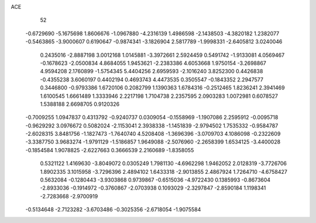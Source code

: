 ACE 
   52
  -0.6729690  -5.1675698   1.8606676  -1.0967880  -4.2316139   1.4986598
  -2.1438503  -4.3820182   1.2382077  -0.5463865  -3.9000607   0.6190647
  -0.9874341  -3.1826904   2.5817789  -1.9998331  -2.6405812   3.0240046
   0.2435016  -2.8887198   3.0012168   1.0145881  -3.3972661   2.5924459
   0.5491742  -1.9133081   4.0569467  -0.1678623  -2.0500834   4.8684055
   1.9453621  -2.2383386   4.6053668   1.9750154  -3.2698867   4.9594208
   2.1760899  -1.5754345   5.4404256   2.6959593  -2.1016240   3.8252300
   0.4426838  -0.4355238   3.6060197   0.4402194   0.4693743   4.4473535
   0.3505547  -0.1843352   2.2947577   0.3446800  -0.9793386   1.6720106
   0.2082799   1.1390363   1.6784316  -0.2512465   1.8236241   2.3941469
   1.6100545   1.6661489   1.3333946   2.2217198   1.7104738   2.2357595
   2.0903283   1.0072981   0.6078527   1.5388188   2.6698705   0.9120326
  -0.7009255   1.0947837   0.4313792  -0.9240737   0.0309054  -0.1558969
  -1.1907086   2.2595912  -0.0095718  -0.9629292   3.0976672   0.5082024
  -2.1153041   2.3938338  -1.1451839  -2.9794502   1.7535332  -0.9584787
  -2.6028315   3.8481756  -1.1827473  -1.7640740   4.5208408  -1.3696396
  -3.0709703   4.1086098  -0.2322609  -3.3387750   3.9683274  -1.9791129
  -1.5186857   1.9649088  -2.5076960  -2.2658399   1.6534125  -3.4400028
  -0.1854584   1.9078825  -2.6227663   0.3666539   2.2160689  -1.8358055
   0.5321122   1.4169630  -3.8049072   0.0305249   1.7981130  -4.6962298
   1.9462052   2.0128319  -3.7726706   1.8902335   3.1015958  -3.7296396
   2.4894102   1.6433318  -2.9013855   2.4867924   1.7264710  -4.6758427
   0.5632084  -0.1280443  -3.9303868   0.9739867  -0.6515036  -4.9722430
   0.1385993  -0.8673604  -2.8933036  -0.1914972  -0.3760867  -2.0703938
   0.1093029  -2.3297847  -2.8590184   1.1198341  -2.7283668  -2.9700919
  -0.5134648  -2.7123282  -3.6703486  -0.3025356  -2.6718054  -1.9075584
